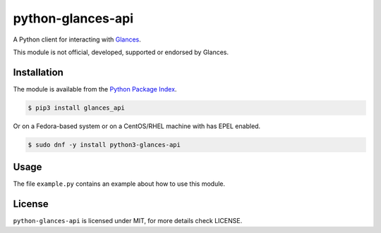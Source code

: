 python-glances-api
==================

A Python client for interacting with `Glances <https://nicolargo.github.io/glances/>`_.

This module is not official, developed, supported or endorsed by Glances.

Installation
------------

The module is available from the `Python Package Index <https://pypi.python.org/pypi>`_.

.. code:: bash

    $ pip3 install glances_api

Or on a Fedora-based system or on a CentOS/RHEL machine with has EPEL enabled.

.. code:: bash

    $ sudo dnf -y install python3-glances-api

Usage
-----

The file ``example.py`` contains an example about how to use this module.

License
-------

``python-glances-api`` is licensed under MIT, for more details check LICENSE.
